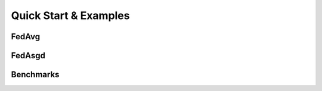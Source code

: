 .. _examples:

Quick Start & Examples
=======================


FedAvg
^^^^^^


FedAsgd
^^^^^^^^


Benchmarks
^^^^^^^^^^